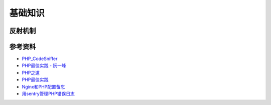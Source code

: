 基础知识
============

反射机制
-----------

.. seealso:: 1. `了解下PHP的Reflection反射机制 <http://www.nowamagic.net/php/php_Reflection.php>`_ , 2. `PHP手册：反射 <http://www.php.net/manual/zh/book.reflection.php>`_ , 3. `PHP手册：ReflectionClass类 <http://php.net/manual/zh/class.reflectionclass.php>`_


参考资料
----------

- `PHP_CodeSniffer <http://pear.php.net/package/PHP_CodeSniffer>`_
- `PHP最佳实践 - 阮一峰 <http://www.ruanyifeng.com/blog/2010/12/php_best_practices.html>`_
- `PHP之道 <http://wulijun.github.io/php-the-right-way/>`_
- `PHP最佳实践 <http://youngsterxyf.github.io/2013/06/01/php-best-practices/>`_
- `Nginx和PHP配置备忘 <http://www.hjue.me/post/php-fpm-nginx>`_
- `用sentry管理PHP错误日志 <http://www.hjue.me/post/sentry-log-php>`_
